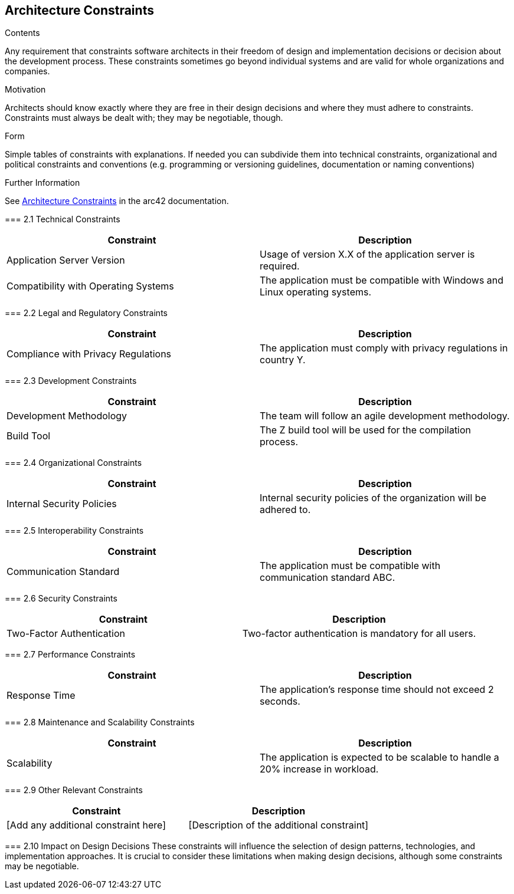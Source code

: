 ifndef::imagesdir[:imagesdir: ../images]

[[section-architecture-constraints]]
== Architecture Constraints


[role="arc42help"]
****
.Contents
Any requirement that constraints software architects in their freedom of design and implementation decisions or decision about the development process. These constraints sometimes go beyond individual systems and are valid for whole organizations and companies.

.Motivation
Architects should know exactly where they are free in their design decisions and where they must adhere to constraints.
Constraints must always be dealt with; they may be negotiable, though.

.Form
Simple tables of constraints with explanations.
If needed you can subdivide them into
technical constraints, organizational and political constraints and
conventions (e.g. programming or versioning guidelines, documentation or naming conventions)


.Further Information

See https://docs.arc42.org/section-2/[Architecture Constraints] in the arc42 documentation.


=== 2.1 Technical Constraints
[cols="1,1", options="header"]
|===
| Constraint | Description
| Application Server Version | Usage of version X.X of the application server is required.
| Compatibility with Operating Systems | The application must be compatible with Windows and Linux operating systems.
|===

=== 2.2 Legal and Regulatory Constraints
[cols="1,1", options="header"]
|===
| Constraint | Description
| Compliance with Privacy Regulations | The application must comply with privacy regulations in country Y.
|===

=== 2.3 Development Constraints
[cols="1,1", options="header"]
|===
| Constraint | Description
| Development Methodology | The team will follow an agile development methodology.
| Build Tool | The Z build tool will be used for the compilation process.
|===

=== 2.4 Organizational Constraints
[cols="1,1", options="header"]
|===
| Constraint | Description
| Internal Security Policies | Internal security policies of the organization will be adhered to.
|===

=== 2.5 Interoperability Constraints
[cols="1,1", options="header"]
|===
| Constraint | Description
| Communication Standard | The application must be compatible with communication standard ABC.
|===

=== 2.6 Security Constraints
[cols="1,1", options="header"]
|===
| Constraint | Description
| Two-Factor Authentication | Two-factor authentication is mandatory for all users.
|===

=== 2.7 Performance Constraints
[cols="1,1", options="header"]
|===
| Constraint | Description
| Response Time | The application's response time should not exceed 2 seconds.
|===

=== 2.8 Maintenance and Scalability Constraints
[cols="1,1", options="header"]
|===
| Constraint | Description
| Scalability | The application is expected to be scalable to handle a 20% increase in workload.
|===

=== 2.9 Other Relevant Constraints
[cols="1,1", options="header"]
|===
| Constraint | Description
| [Add any additional constraint here] | [Description of the additional constraint]
|===

=== 2.10 Impact on Design Decisions
These constraints will influence the selection of design patterns, technologies, and implementation approaches. It is crucial to consider these limitations when making design decisions, although some constraints may be negotiable.

****

